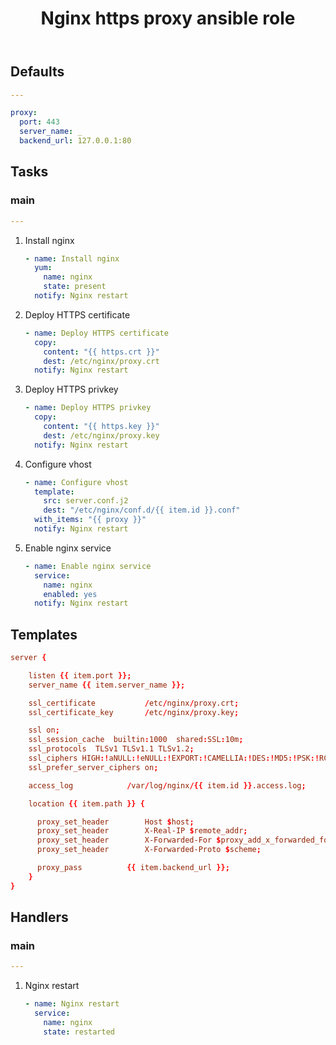 #+TITLE: Nginx https proxy ansible role

** Defaults

#+BEGIN_SRC yaml :tangle ansible/defaults/main.yml
---

proxy:
  port: 443
  server_name: _
  backend_url: 127.0.0.1:80
#+END_SRC

** Tasks
*** main

#+BEGIN_SRC yaml :tangle ansible/tasks/main.yml
---
#+END_SRC

**** Install nginx

#+BEGIN_SRC yaml :tangle ansible/tasks/main.yml
- name: Install nginx
  yum:
    name: nginx
    state: present
  notify: Nginx restart
#+END_SRC

**** Deploy HTTPS certificate

#+BEGIN_SRC yaml :tangle ansible/tasks/main.yml
- name: Deploy HTTPS certificate
  copy:
    content: "{{ https.crt }}"
    dest: /etc/nginx/proxy.crt
  notify: Nginx restart
#+END_SRC

**** Deploy HTTPS privkey

#+BEGIN_SRC yaml :tangle ansible/tasks/main.yml
- name: Deploy HTTPS privkey
  copy:
    content: "{{ https.key }}"
    dest: /etc/nginx/proxy.key
  notify: Nginx restart
#+END_SRC

**** Configure vhost

#+BEGIN_SRC yaml :tangle ansible/tasks/main.yml
- name: Configure vhost
  template:
    src: server.conf.j2
    dest: "/etc/nginx/conf.d/{{ item.id }}.conf"
  with_items: "{{ proxy }}"
  notify: Nginx restart
#+END_SRC

**** Enable nginx service

#+BEGIN_SRC yaml :tangle ansible/tasks/main.yml
- name: Enable nginx service
  service:
    name: nginx
    enabled: yes
  notify: Nginx restart
#+END_SRC

** Templates

#+BEGIN_SRC conf :tangle ansible/templates/server.conf.j2
server {

    listen {{ item.port }};
    server_name {{ item.server_name }};

    ssl_certificate           /etc/nginx/proxy.crt;
    ssl_certificate_key       /etc/nginx/proxy.key;

    ssl on;
    ssl_session_cache  builtin:1000  shared:SSL:10m;
    ssl_protocols  TLSv1 TLSv1.1 TLSv1.2;
    ssl_ciphers HIGH:!aNULL:!eNULL:!EXPORT:!CAMELLIA:!DES:!MD5:!PSK:!RC4;
    ssl_prefer_server_ciphers on;

    access_log            /var/log/nginx/{{ item.id }}.access.log;

    location {{ item.path }} {

      proxy_set_header        Host $host;
      proxy_set_header        X-Real-IP $remote_addr;
      proxy_set_header        X-Forwarded-For $proxy_add_x_forwarded_for;
      proxy_set_header        X-Forwarded-Proto $scheme;

      proxy_pass          {{ item.backend_url }};
    }
}
#+END_SRC

** Handlers
*** main

#+BEGIN_SRC yaml :tangle ansible/handlers/main.yml
---
#+END_SRC

**** Nginx restart

#+BEGIN_SRC yaml :tangle ansible/handlers/main.yml
- name: Nginx restart
  service:
    name: nginx
    state: restarted
#+END_SRC
